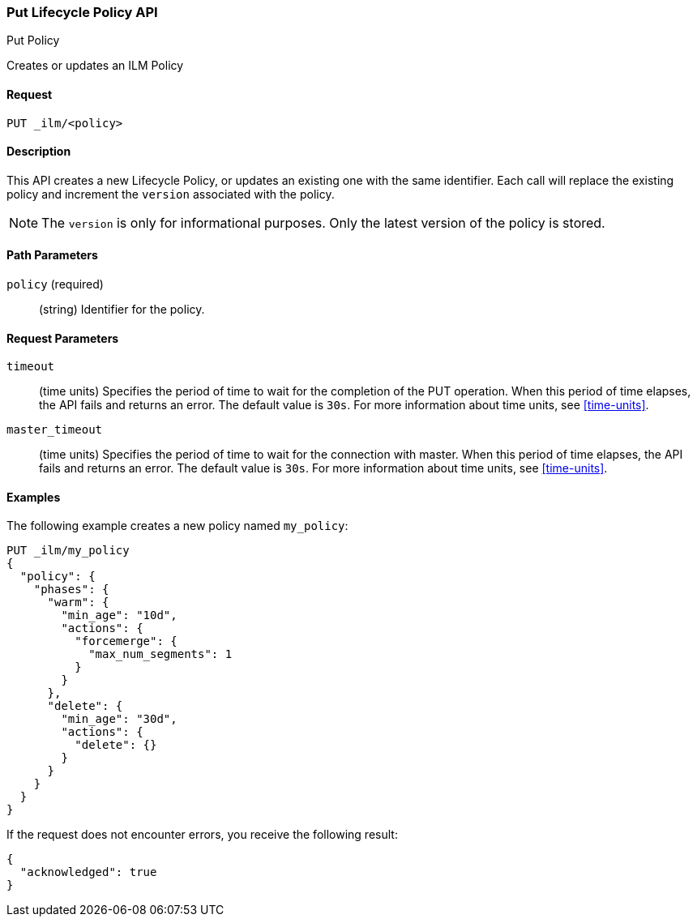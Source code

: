 [role="xpack"]
[testenv="basic"]
[[ilm-put-lifecycle]]
=== Put Lifecycle Policy API
++++
<titleabbrev>Put Policy</titleabbrev>
++++

Creates or updates an ILM Policy

==== Request

`PUT _ilm/<policy>`

==== Description

This API creates a new Lifecycle Policy, or updates an existing one with the same
identifier. Each call will replace the existing policy and increment the `version`
associated with the policy.

NOTE: The `version` is only for informational purposes. Only the latest version
of the policy is stored.

==== Path Parameters

`policy` (required)::
  (string) Identifier for the policy.

==== Request Parameters

`timeout`::
  (time units) Specifies the period of time to wait for the completion of the 
  PUT operation. When this period of time elapses, the API fails and returns
  an error. The default value is `30s`. For more information about time units, 
  see <<time-units>>.

`master_timeout`::
  (time units) Specifies the period of time to wait for the connection with master.
  When this period of time elapses, the API fails and returns an error.
  The default value is `30s`. For more information about time units, see <<time-units>>.


==== Examples

The following example creates a new policy named `my_policy`:

[source,js]
--------------------------------------------------
PUT _ilm/my_policy
{
  "policy": {
    "phases": {
      "warm": {
        "min_age": "10d",
        "actions": {
          "forcemerge": {
            "max_num_segments": 1
          }
        }
      },
      "delete": {
        "min_age": "30d",
        "actions": {
          "delete": {}
        }
      }
    }
  }
}
--------------------------------------------------
// CONSOLE
// TEST

If the request does not encounter errors, you receive the following result:
[source,js]
----
{
  "acknowledged": true
}
----
// CONSOLE
// TESTRESPONSE
